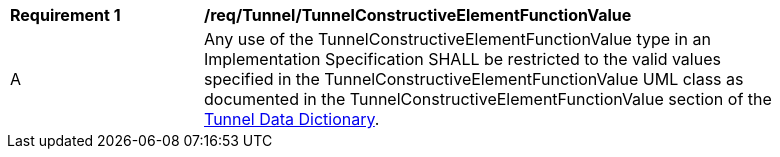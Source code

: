 [[req_Tunnel_TunnelConstructiveElementFunctionValue]]
[width="90%",cols="2,6"]
|===
^|*Requirement  {counter:req-id}* |*/req/Tunnel/TunnelConstructiveElementFunctionValue* 
^|A |Any use of the TunnelConstructiveElementFunctionValue type in an Implementation Specification SHALL be restricted to the valid values specified in the TunnelConstructiveElementFunctionValue UML class as documented in the TunnelConstructiveElementFunctionValue section of the <<TunnelConstructiveElementFunctionValue-section,Tunnel Data Dictionary>>.
|===
